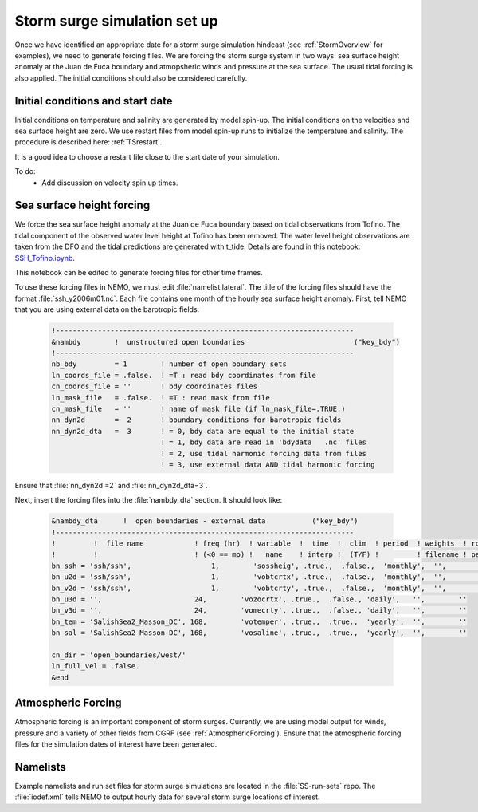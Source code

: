 .. _StormForcing:

Storm surge simulation set up
======================================================================================================

Once we have identified an appropriate date for a storm surge simulation hindcast (see :ref:`StormOverview`  for examples), we need to generate forcing files. We are forcing the storm surge system in two ways: sea surface height anomaly at the Juan de Fuca boundary and atmopsheric winds and pressure at the sea surface. The usual tidal forcing is also applied. The initial conditions should also be considered carefully. 


Initial conditions and start date
--------------------------------------

Initial conditions on temperature and salinity are generated by model spin-up. The initial conditions on the velocities and sea surface height are zero. We use restart files from model spin-up runs to initialize the temperature and salinity. The procedure is described here: :ref:`TSrestart`. 

It is a good idea to choose a restart file close to the start date of your simulation.

To do:
       * Add discussion on velocity spin up times. 

Sea surface height forcing
------------------------------------------

We force the sea surface height anomaly at the Juan de Fuca boundary based on tidal observations from Tofino. The tidal component of the observed water level height at Tofino has been removed. The water level height observations are taken from the DFO and the tidal predictions are generated with t_tide. Details are found in this notebook: `SSH_Tofino.ipynb <http://nbviewer.ipython.org/urls/bitbucket.org/salishsea/tools/raw/tip/I_ForcingFiles/OBC/SSH_Tofino.ipynb>`_. 

This notebook can be edited to generate forcing files for other time frames. 

To use these forcing files in NEMO, we must edit :file:`namelist.lateral`.  The title of the forcing files should have the format :file:`ssh_y2006m01.nc`. Each file contains one month of the hourly sea surface height anomaly. First, tell NEMO that you are using external data on the barotropic fields:

 .. code-block:: fortran

	!-----------------------------------------------------------------------
	&nambdy        !  unstructured open boundaries                          ("key_bdy")
	!-----------------------------------------------------------------------
	nb_bdy         = 1        ! number of open boundary sets
        ln_coords_file = .false.  ! =T : read bdy coordinates from file
        cn_coords_file = ''       ! bdy coordinates files
        ln_mask_file   = .false.  ! =T : read mask from file
        cn_mask_file   = ''       ! name of mask file (if ln_mask_file=.TRUE.)
        nn_dyn2d       =  2       ! boundary conditions for barotropic fields
        nn_dyn2d_dta   =  3       ! = 0, bdy data are equal to the initial state
                                  ! = 1, bdy data are read in 'bdydata   .nc' files
                                  ! = 2, use tidal harmonic forcing data from files
                                  ! = 3, use external data AND tidal harmonic forcing

Ensure that :file:`nn_dyn2d =2` and :file:`nn_dyn2d_dta=3`.

Next, insert the forcing files into the :file:`nambdy_dta` section. It should look like:

 .. code-block:: fortran

	&nambdy_dta      !  open boundaries - external data           ("key_bdy")
	!-----------------------------------------------------------------------
	!         !  file name            ! freq (hr)  ! variable  !  time  !  clim  ! period  ! weights  ! rotation !
	!         !                       ! (<0 == mo) !   name    ! interp !  (T/F) !         ! filename ! pairing  !
	bn_ssh = 'ssh/ssh',                   1,        'sossheig', .true.,  .false.,  'monthly',  '',        ''
	bn_u2d = 'ssh/ssh',                   1,        'vobtcrtx', .true.,  .false.,  'monthly',  '',        ''
	bn_v2d = 'ssh/ssh',                   1,        'vobtcrty', .true.,  .false.,  'monthly',  '',        ''
	bn_u3d = '',                      24,        'vozocrtx', .true.,  .false., 'daily',   '',        ''
	bn_v3d = '',                      24,        'vomecrty', .true.,  .false., 'daily',   '',        ''
	bn_tem = 'SalishSea2_Masson_DC', 168,        'votemper', .true.,  .true.,  'yearly',  '',        ''
	bn_sal = 'SalishSea2_Masson_DC', 168,        'vosaline', .true.,  .true.,  'yearly',  '',        ''

	cn_dir = 'open_boundaries/west/'
	ln_full_vel = .false.
	&end

Atmospheric Forcing
----------------------------------
Atmospheric forcing is an important component of storm surges. Currently, we are using model output for winds, pressure and a variety of other fields from CGRF (see :ref:`AtmosphericForcing`). Ensure that the atmospheric forcing files for the simulation dates of interest have been generated.

Namelists
------------------- 
Example namelists and run set files for storm surge simulations are located in the :file:`SS-run-sets` repo. The :file:`iodef.xml` tells NEMO to output hourly data for several storm surge locations of interest. 
